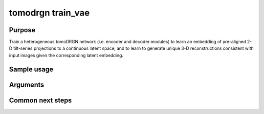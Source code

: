 tomodrgn train_vae
===========================

Purpose
--------
Train a heterogeneous tomoDRGN network (i.e. encoder and decoder modules) to learn an embedding of pre-aligned 2-D tilt-series projections to a continuous latent space, and to learn to generate unique 3-D reconstructions consistent with input images given the corresponding latent embedding.


Sample usage
------------


Arguments
---------

.. option:: particles

    Path to input "image series" subtomogram star file. First positional argument.



Common next steps
------------------
